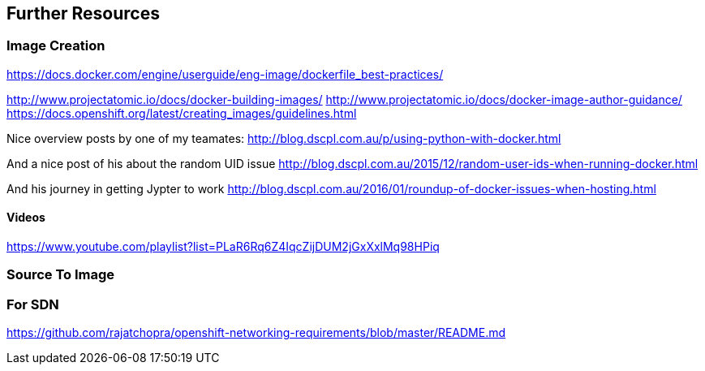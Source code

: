 == Further Resources

=== Image Creation

https://docs.docker.com/engine/userguide/eng-image/dockerfile_best-practices/

http://www.projectatomic.io/docs/docker-building-images/
http://www.projectatomic.io/docs/docker-image-author-guidance/
https://docs.openshift.org/latest/creating_images/guidelines.html


Nice overview posts by one of my teamates:
http://blog.dscpl.com.au/p/using-python-with-docker.html

And a nice post of his about the random UID issue
http://blog.dscpl.com.au/2015/12/random-user-ids-when-running-docker.html

And his journey in getting Jypter to work
http://blog.dscpl.com.au/2016/01/roundup-of-docker-issues-when-hosting.html



==== Videos
https://www.youtube.com/playlist?list=PLaR6Rq6Z4IqcZijDUM2jGxXxlMq98HPiq

=== Source To Image

=== For SDN
https://github.com/rajatchopra/openshift-networking-requirements/blob/master/README.md
